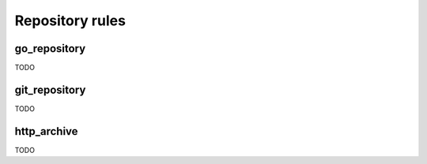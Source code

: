 Repository rules
================

go_repository
-------------

TODO

git_repository
--------------

TODO

http_archive
------------

TODO
